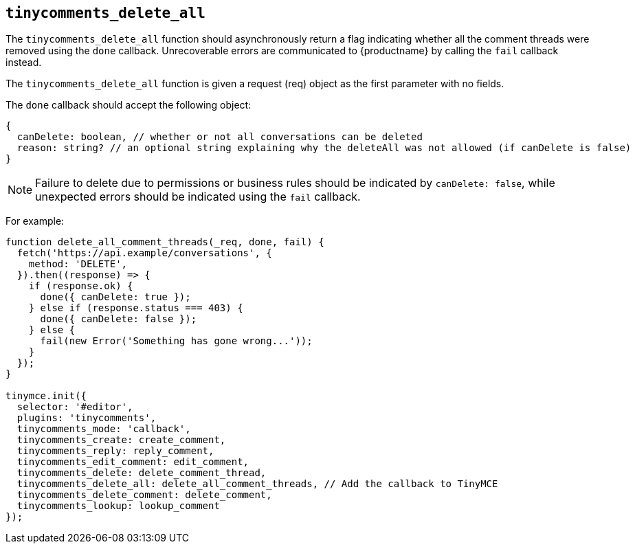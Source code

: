 [[tinycomments_delete_all]]
== `+tinycomments_delete_all+`

The `+tinycomments_delete_all+` function should asynchronously return a flag indicating whether all the comment threads were removed using the `+done+` callback. Unrecoverable errors are communicated to {productname} by calling the `+fail+` callback instead.

The `+tinycomments_delete_all+` function is given a request (req) object as the first parameter with no fields.

The `+done+` callback should accept the following object:

[source,js]
----
{
  canDelete: boolean, // whether or not all conversations can be deleted
  reason: string? // an optional string explaining why the deleteAll was not allowed (if canDelete is false)
}
----

NOTE: Failure to delete due to permissions or business rules should be indicated by `+canDelete: false+`, while unexpected errors should be indicated using the `+fail+` callback.

For example:

[source,js]
----
function delete_all_comment_threads(_req, done, fail) {
  fetch('https://api.example/conversations', {
    method: 'DELETE',
  }).then((response) => {
    if (response.ok) {
      done({ canDelete: true });
    } else if (response.status === 403) {
      done({ canDelete: false });
    } else {
      fail(new Error('Something has gone wrong...'));
    }
  });
}

tinymce.init({
  selector: '#editor',
  plugins: 'tinycomments',
  tinycomments_mode: 'callback',
  tinycomments_create: create_comment,
  tinycomments_reply: reply_comment,
  tinycomments_edit_comment: edit_comment,
  tinycomments_delete: delete_comment_thread,
  tinycomments_delete_all: delete_all_comment_threads, // Add the callback to TinyMCE
  tinycomments_delete_comment: delete_comment,
  tinycomments_lookup: lookup_comment
});
----
